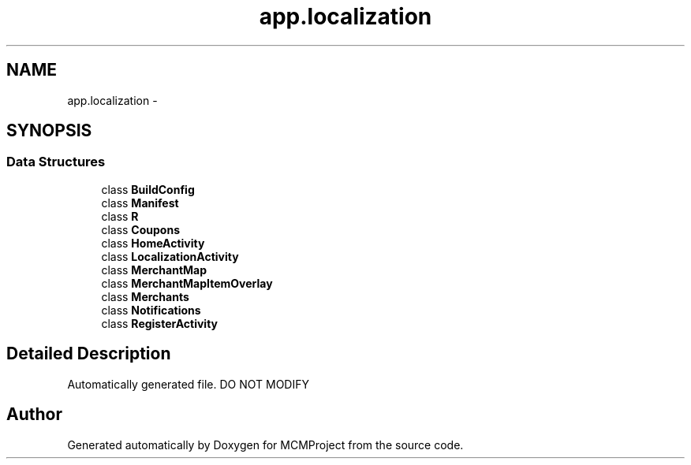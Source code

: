 .TH "app.localization" 3 "Thu Feb 21 2013" "Version 01" "MCMProject" \" -*- nroff -*-
.ad l
.nh
.SH NAME
app.localization \- 
.SH SYNOPSIS
.br
.PP
.SS "Data Structures"

.in +1c
.ti -1c
.RI "class \fBBuildConfig\fP"
.br
.ti -1c
.RI "class \fBManifest\fP"
.br
.ti -1c
.RI "class \fBR\fP"
.br
.ti -1c
.RI "class \fBCoupons\fP"
.br
.ti -1c
.RI "class \fBHomeActivity\fP"
.br
.ti -1c
.RI "class \fBLocalizationActivity\fP"
.br
.ti -1c
.RI "class \fBMerchantMap\fP"
.br
.ti -1c
.RI "class \fBMerchantMapItemOverlay\fP"
.br
.ti -1c
.RI "class \fBMerchants\fP"
.br
.ti -1c
.RI "class \fBNotifications\fP"
.br
.ti -1c
.RI "class \fBRegisterActivity\fP"
.br
.in -1c
.SH "Detailed Description"
.PP 
Automatically generated file\&. DO NOT MODIFY 
.SH "Author"
.PP 
Generated automatically by Doxygen for MCMProject from the source code\&.
